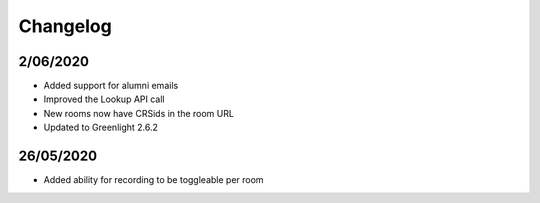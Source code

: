 .. changelog:

Changelog
---------

2/06/2020
^^^^^^^^^

* Added support for alumni emails
* Improved the Lookup API call
* New rooms now have CRSids in the room URL
* Updated to Greenlight 2.6.2

26/05/2020
^^^^^^^^^^

* Added ability for recording to be toggleable per room